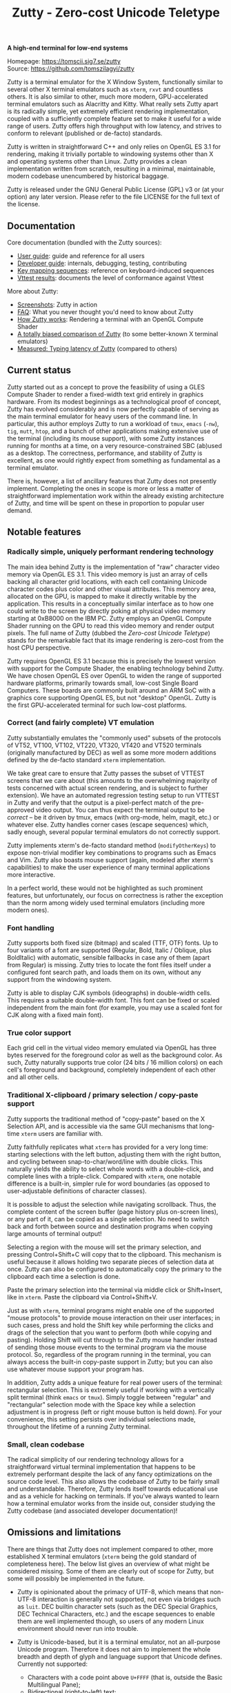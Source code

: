 #+TITLE: Zutty - Zero-cost Unicode Teletype
#+OPTIONS: author:nil timestamp:nil toc:nil num:nil val:nil html-style:nil H:3 ^:{}
#+HTML_HEAD: <link rel="stylesheet" type="text/css" href="doc/org.css"/>

#+BEGIN_CENTER
*A high-end terminal for low-end systems*

Homepage: https://tomscii.sig7.se/zutty \\
Source: https://github.com/tomszilagyi/zutty
#+END_CENTER

Zutty is a terminal emulator for the X Window System, functionally
similar to several other X terminal emulators such as =xterm=, =rxvt=
and countless others. It is also similar to other, much more modern,
GPU-accelerated terminal emulators such as Alacritty and Kitty. What
really sets Zutty apart is its radically simple, yet extremely
efficient rendering implementation, coupled with a sufficiently
complete feature set to make it useful for a wide range of users.
Zutty offers high throughput with low latency, and strives to conform
to relevant (published or de-facto) standards.

Zutty is written in straightforward C++ and only relies on OpenGL ES
3.1 for rendering, making it trivially portable to windowing systems
other than X and operating systems other than Linux. Zutty provides a
clean implementation written from scratch, resulting in a minimal,
maintainable, modern codebase unencumbered by historical baggage.

Zutty is released under the GNU General Public License (GPL) v3 or (at
your option) any later version. Please refer to the file LICENSE for
the full text of the license.

** Documentation

Core documentation (bundled with the Zutty sources):

- [[./doc/USAGE.org][User guide]]: guide and reference for all users
- [[./doc/HACKING.org][Developer guide]]: internals, debugging, testing, contributing
- [[./doc/KEYS.org][Key mapping sequences]]: reference on keyboard-induced sequences
- [[./doc/VTTEST.org][Vttest results]]: documents the level of conformance against Vttest

More about Zutty:

- [[https://github.com/tomszilagyi/zutty/wiki/Screenshots][Screenshots]]: Zutty in action
- [[https://github.com/tomszilagyi/zutty/wiki/FAQ][FAQ]]: What you never thought you'd need to know about Zutty
- [[https://tomscii.sig7.se/2020/11/How-Zutty-works][How Zutty works]]: Rendering a terminal with an OpenGL Compute Shader
- [[https://tomscii.sig7.se/2020/12/A-totally-biased-comparison-of-Zutty][A totally biased comparison of Zutty]] (to some better-known X terminal emulators)
- [[https://tomscii.sig7.se/2021/01/Typing-latency-of-Zutty][Measured: Typing latency of Zutty]] (compared to others)

** Current status

Zutty started out as a concept to prove the feasibility of using a
GLES Compute Shader to render a fixed-width text grid entirely in
graphics hardware. From its modest beginnings as a technological proof
of concept, Zutty has evolved considerably and is now perfectly
capable of serving as the main terminal emulator for heavy users of
the command line. In particular, this author employs Zutty to run a
workload of =tmux=, =emacs= (=-nw=), =tig=, =mutt=, =htop=, and a
bunch of other applications making extensive use of the terminal
(including its mouse support), with some Zutty instances running for
months at a time, on a very resource-constrained SBC (ab)used as a
desktop.  The correctness, performance, and stability of Zutty is
excellent, as one would rightly expect from something as fundamental
as a terminal emulator.

There is, however, a list of ancillary features that Zutty does not
presently implement. Completing the ones in scope is more or less a
matter of straightforward implementation work within the already
existing architecture of Zutty, and time will be spent on these in
proportion to popular user demand.

** Notable features

*** Radically simple, uniquely performant rendering technology

The main idea behind Zutty is the implementation of "raw" character
video memory via OpenGL ES 3.1. This video memory is just an array of
cells backing all character grid locations, with each cell containing
Unicode character codes plus color and other visual attributes. This
memory area, allocated on the GPU, is mapped to make it directly
writable by the application.  This results in a conceptually similar
interface as to how one could write to the screen by directly poking
at physical video memory starting at 0xB8000 on the IBM PC. Zutty
employs an OpenGL Compute Shader running on the GPU to read this video
memory and render output pixels. The full name of Zutty (dubbed the
/Zero-cost Unicode Teletype/) stands for the remarkable fact that its
image rendering is zero-cost from the host CPU perspective.

Zutty requires OpenGL ES 3.1 because this is precisely the lowest
version with support for the Compute Shader, the enabling technology
behind Zutty. We have chosen OpenGL ES over OpenGL to widen the range
of supported hardware platforms, primarily towards small, low-cost
Single Board Computers.  These boards are commonly built around an ARM
SoC with a graphics core supporting OpenGL ES, but not "desktop"
OpenGL. Zutty is the first GPU-accelerated terminal for such low-cost
platforms.

*** Correct (and fairly complete) VT emulation

Zutty substantially emulates the "commonly used" subsets of the
protocols of VT52, VT100, VT102, VT220, VT320, VT420 and VT520
terminals (originally manufactured by DEC) as well as some more modern
additions defined by the de-facto standard =xterm= implementation.

We take great care to ensure that Zutty passes the subset of VTTEST
screens that we care about (this amounts to the overwhelming majority
of tests concerned with actual screen rendering, and is subject to
further extension). We have an automated regression testing setup to
run VTTEST in Zutty and verify that the output is a pixel-perfect
match of the pre-approved video output. You can thus expect the
terminal output to be /correct/ -- be it driven by tmux, emacs (with
org-mode, helm, magit, etc.) or whatever else. Zutty handles corner
cases (escape sequences) which, sadly enough, several popular terminal
emulators do not correctly support.

Zutty implements xterm's de-facto standard method (=modifyOtherKeys=)
to expose non-trivial modifier key combinations to programs such as
Emacs and Vim. Zutty also boasts mouse support (again, modeled after
xterm's capabilities) to make the user experience of many terminal
applications more interactive.

In a perfect world, these would not be highlighted as such prominent
features, but unfortunately, our focus on correctness is rather the
exception than the norm among widely used terminal emulators
(including more modern ones).

*** Font handling

Zutty supports both fixed size (bitmap) and scaled (TTF, OTF) fonts.
Up to four variants of a font are supported (Regular, Bold, Italic /
Oblique, plus BoldItalic) with automatic, sensible fallbacks in case
any of them (apart from Regular) is missing. Zutty tries to locate the
font files itself under a configured font search path, and loads them
on its own, without any support from the windowing system.

Zutty is able to display CJK symbols (ideographs) in double-width
cells. This requires a suitable double-width font. This font can be
fixed or scaled independent from the main font (for example, you may
use a scaled font for CJK along with a fixed main font).

*** True color support

Each grid cell in the virtual video memory emulated via OpenGL has
three bytes reserved for the foreground color as well as the
background color. As such, Zutty naturally supports true color (24
bits / 16 million colors) on each cell's foreground and background,
completely independent of each other and all other cells.

*** Traditional X-clipboard / primary selection / copy-paste support

Zutty supports the traditional method of "copy-paste" based on the X
Selection API, and is accessible via the same GUI mechanisms that
long-time =xterm= users are familiar with.

Zutty faithfully replicates what =xterm= has provided for a very long
time: starting selections with the left button, adjusting them with
the right button, and cycling between snap-to-char/word/line with
double clicks. This naturally yields the ability to select whole words
with a double-click, and complete lines with a triple-click. Compared
with =xterm=, one notable difference is a built-in, simpler rule for
word boundaries (as opposed to user-adjustable definitions of
character classes).

It is possible to adjust the selection while navigating scrollback.
Thus, the complete content of the screen buffer (page history plus
on-screen lines), or any part of it, can be copied as a single
selection. No need to switch back and forth between source and
destination programs when copying large amounts of terminal output!

Selecting a region with the mouse will set the primary selection, and
pressing Control+Shift+C will copy that to the clipboard. This
mechanism is useful because it allows holding two separate pieces of
selection data at once. Zutty can also be configured to automatically
copy the primary to the clipboard each time a selection is done.

Paste the primary selection into the terminal via middle click or
Shift+Insert, like in =xterm=. Paste the clipboard via
Control+Shift+V.

Just as with =xterm=, terminal programs might enable one of the
supported "mouse protocols" to provide mouse interaction on their user
interfaces; in such cases, press and hold the Shift key while
performing the clicks and drags of the selection that you want to
perform (both while copying and pasting). Holding Shift will cut
through to the Zutty mouse handler instead of sending those mouse
events to the terminal program via the mouse protocol. So, regardless
of the program running in the terminal, you can always access the
built-in copy-paste support in Zutty; but you can also use whatever
mouse support your program has.

In addition, Zutty adds a unique feature for real power users of the
terminal: rectangular selection. This is extremely useful if working
with a vertically split terminal (think =emacs= or =tmux=). Simply
toggle between "regular" and "rectangular" selection mode with the
Space key while a selection adjustment is in progress (left or right
mouse button is held down). For your convenience, this setting
persists over individual selections made, throughout the lifetime of a
running Zutty terminal.

*** Small, clean codebase

The radical simplicity of our rendering technology allows for a
straightforward virtual terminal implementation that happens to be
extremely performant despite the lack of any fancy optimizations on
the source code level.  This also allows the codebase of Zutty to be
fairly small and understandable. Therefore, Zutty lends itself towards
educational use and as a vehicle for hacking on terminals. If you've
always wanted to learn how a terminal emulator works from the inside
out, consider studying the Zutty codebase (and associated developer
documentation)!

** Omissions and limitations

There are things that Zutty does not implement compared to other, more
established X terminal emulators (=xterm= being the gold standard of
completeness here). The below list gives an overview of what might be
considered missing.  Some of them are clearly out of scope for Zutty,
but some will possibly be implemented in the future.

- Zutty is opinionated about the primacy of UTF-8, which means that
  non-UTF-8 interaction is generally not supported, not even via
  bridges such as =luit=.  DEC builtin character sets (such as the DEC
  Special Graphics, DEC Technical Characters, etc.) and the escape
  sequences to enable them are well implemented though, so users of
  any modern Linux environment should never run into trouble.

- Zutty is Unicode-based, but it is a terminal emulator, not an
  all-purpose Unicode program. Therefore it does not aim to implement
  the whole breadth and depth of glyph and language support that
  Unicode defines.  Currently not supported:
  - Characters with a code point above =U+FFFF= (that is, outside the
    Basic Multilingual Pane);
  - Bidirectional (right-to-left) text;
  - Composing characters (things that can only be represented as a
    base glyph plus one or more composing glyphs superimposed, even in
    Unicode NFC representation). Do not confuse this with using the
    /compose key/ to input accented or special characters missing from
    your keyboard; that works fine!
  - Possibly more esoteric features.

- DEC VT100 double-height / double-width (DECDHL, DECDWL) lines are
  not supported. Do not confuse this with double-width cells for wide
  characters (e.g. CJK ideographs), which are supported.

- Rectangular area operations (introduced by the DEC VT400 series) are
  not supported. However, this set of features is optional and the
  terminal's self-identification response clearly states the absence of
  this support, so conforming client applications should not run into
  any trouble. No fundamental technical reasons here other than the
  lack of pressing need.

- The mouse protocol implementation aims to be complete with the
  exception of highlight tracking mode that is not implemented. Mouse
  highlight tracking is a mode that requires cooperation from the
  client application; it is not clear if any software actively used in
  2020 needs this feature. Also, all events for mouse buttons above
  the conventional five (three buttons plus scroll wheel up/down) are
  discarded.

- Blinking in general (blinking text driven by the SGR attribute 5,
  and blinking cursor mode turned on/off by DEC-private set/reset
  escape sequences) are not (yet) supported. Certain more esoteric
  text attributes, such as the "concealed" bit, are also not
  implemented. This is purely due to lack of bandwidth, and will most
  likely be added in the future.
